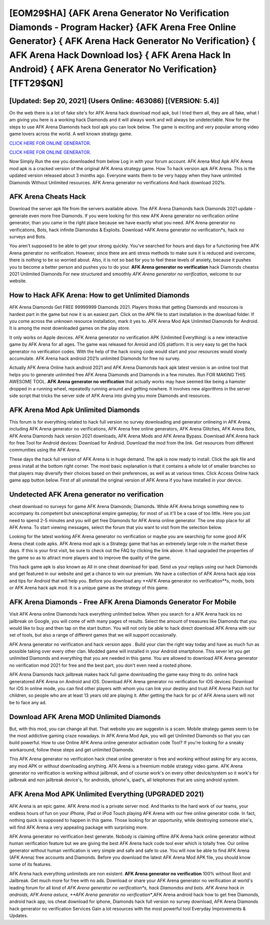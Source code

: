 [EOM29$HA]   {AFK Arena Generator No Verification Diamonds - Program Hacker}  {AFK Arena Free Online Generator}  { AFK Arena Hack Generator No Verification}  { AFK Arena Hack Download Ios}  { AFK Arena Hack In Android}  { AFK Arena Generator No Verification} [TFT29$QN]
=========

[Updated: Sep 20, 2021] (Users Online: 463086) [(VERSION: 5.4)]
---------

On the web there is a lot of fake site's for AFK Arena hack download mod apk, but I tried them all, they are all fake, what I am giving you here is a working hack Diamonds and it will always work and will always be undetectable. Now for the steps to use AFK Arena Diamonds hack tool apk you can look below.  The game is exciting and very popular among video game lovers across the world. A well known strategy game.

`CLICK HERE FOR ONLINE GENERATOR`_.

.. _CLICK HERE FOR ONLINE GENERATOR: http://topdld.xyz/8f0cded

`CLICK HERE FOR ONLINE GENERATOR`_.

.. _CLICK HERE FOR ONLINE GENERATOR: http://topdld.xyz/8f0cded

Now Simply Run the exe you downloaded from below Log in with your forum account. AFK Arena Mod Apk AFK Arena mod apk is a cracked version of the original AFK Arena strategy game.  How To hack version apk AFK Arena.  This is the updated version released about 3 months ago.  Everyone wants them to be very happy when they have unlimited Diamonds Without Unlimited resources.  AFK Arena generator no verifications And hack download 2021s.

AFK Arena Cheats Hack
---------

Download the server apk file from the servers available above.  The AFK Arena Diamonds hack Diamonds 2021 update - generate even more free Diamonds.  If you were looking for this new AFK Arena generator no verification online generator, than you came in the right place because we have exactly what you need.  AFK Arena generator no verifications, Bots, hack infinite Diamondss & Exploits.  Download *AFK Arena generator no verification*s, hack no surveys and Bots.

You aren't supposed to be able to get your strong quickly.  You've searched for hours and days for a functioning free AFK Arena generator no verification. However, since there are anti stress methods to make sure it is reduced and overcome, there is nothing to be so worried about. Also, it is not so bad for you to feel these levels of anxiety, because it pushes you to become a better person and pushes you to do your. **AFK Arena generator no verification** hack Diamonds cheatss 2021 Unlimited Diamonds For new structured and smoothly *AFK Arena generator no verification*, welcome to our website.


How to Hack AFK Arena: How to get Unlimited Diamonds
---------

AFK Arena Diamonds Get FREE 99999999 Diamonds 2021. Players thinks that getting Diamonds and resources is hardest part in the game but now it is an easiest part.  Click on the APK file to start installation in the download folder. If you come across the unknown resource installation, mark it yes to. AFK Arena Mod Apk Unlimited Diamonds for Android.  It is among the most downloaded games on the play store.

It only works on Apple devices. AFK Arena generator no verification APK (Unlimited Everything) is a new interactive game by AFK Arena for all ages.  The game was released for Anroid and iOS platform. It is very easy to get the hack generator no verification codes.  With the help of the hack iosing code would start and your resources would slowly accumulate. AFK Arena hack android 2021s unlimited Diamonds for free no survey.

Actually AFK Arena Online hack android 2021 and AFK Arena Diamonds hack apk latest version is an online tool that helps you to generate unlimited free AFK Arena Diamonds and Diamonds in a few minutes.  Run FOR MAKING THIS AWESOME TOOL.  **AFK Arena generator no verification** that actually works may have seemed like being a hamster dropped in a running wheel, repeatedly running around and getting nowhere.  It involves new algorithms in the server side script that tricks the server side of AFK Arena into giving you more Diamonds and resources.

AFK Arena Mod Apk Unlimited Diamonds
---------

This forum is for everything related to hack full version no survey downloading and generator onlineing in AFK Arena, including AFK Arena generator no verifications, AFK Arena free online generators, AFK Arena Glitches, AFK Arena Bots, AFK Arena Diamonds hack version 2021 downloads, AFK Arena Mods and AFK Arena Bypass.  Download AFK Arena hack for free Tool for Android devices: Download for Android.  Download the mod from the link.  Get resources from different communities using the AFK Arena.

These days the hack full version of AFK Arena is in huge demand.  The apk is now ready to install. Click the apk file and press install at the bottom right corner. The most basic explanation is that it contains a whole lot of smaller branches so that players may diversify their choices based on their preferences, as well as at various times. Click Access Online hack game app button below.  First of all uninstall the original version of AFK Arena if you have installed in your device.

Undetected AFK Arena generator no verification
---------

cheat download no surveys for game AFK Arena Diamonds; Diamonds. While AFK Arena brings something new to accompany its competent but unexceptional empire gameplay, for most of us it'll be a case of too little. Here you just need to spend 2-5 minutes and you will get free Diamonds for AFK Arena online generator. The one stop place for all AFK Arena. To start viewing messages, select the forum that you want to visit from the selection below.

Looking for the latest working AFK Arena generator no verification or maybe you are searching for some good AFK Arena cheat code apks.  AFK Arena mod apk is a Strategy game that has an extremely large role in the market these days.  If this is your first visit, be sure to check out the FAQ by clicking the link above.  It had upgraded the properties of the game so as to attract more players and to improve the quality of the game.

This hack game apk is also known as All in one cheat download for ipad.  Send us your replays using our hack Diamonds and get featured in our website and get a chance to win our premium. We have a collection of AFK Arena hack app ioss and tips for Android that will help you. Before you download any **AFK Arena generator no verification**s, mods, bots or AFK Arena hack apk mod. It is a unique game as the strategy of this game.

AFK Arena Diamonds - Free AFK Arena Diamonds Generator For Mobile
---------

Visit AFK Arena online Diamonds hack everything unlimited below.  When you search for a AFK Arena hack ios no jailbreak on Google, you will come of with many pages of results. Select the amount of treasures like Diamonds that you would like to buy and then tap on the start button.  You will not only be able to hack direct download AFK Arena with our set of tools, but also a range of different games that we will support occasionally.

AFK Arena generator no verification and hack version apps .  Build your clan the right way today and have as much fun as possible taking over every other clan. Modded game will installed in your Android smartphone. This sever let you get unlimited Diamonds and everything that you are needed in this game.  You are allowed to download AFK Arena generator no verification mod 2021 for free and the best part, you don't even need a rooted phone.

AFK Arena Diamonds hack jailbreak makes hack full game downloading the game easy thing to do.  online hack generatored AFK Arena on Android and iOS.  Download AFK Arena generator no verification for iOS devices: Download for iOS In online mode, you can find other players with whom you can link your destiny and trust AFK Arena Patch not for children, so people who are at least 13 years old are playing it. After getting the hack for pc of AFK Arena users will not be to face any ad.

Download AFK Arena MOD Unlimited Diamonds
---------

But, with this mod, you can change all that. That website you are suggestin is a scam. Mobile strategy games seem to be the most addictive gaming craze nowadays.  In AFK Arena Mod Apk, you will get Unlimited Diamonds so that you can build powerful. How to use Online AFK Arena online generator activation code Tool? If you're looking for a sneaky workaround, follow these steps and get unlimited Diamonds.

This AFK Arena generator no verification hack cheat online generator is free and working without asking for any access, any mod APK or without downloading anything. AFK Arena is a freemium mobile strategy video game.  AFK Arena generator no verification is working without jailbreak, and of course work's on every other device/system so it work's for jailbreak and non jailbreak device's, for androids, iphone's, ipad's, all telephones that are using android system.

AFK Arena Mod APK Unlimited Everything (UPGRADED 2021)
---------

AFK Arena is an epic game.  AFK Arena mod is a private server mod. And thanks to the hard work of our teams, your endless hours of fun on your iPhone, iPad or iPod Touch playing AFK Arena with our free online generator code. In fact, nothing quick is supposed to happen in this game.  Those looking for an opportunity, while destroying someone else's, will find AFK Arena a very appealing package with surprising more.

AFK Arena generator no verification best generate.  Nobody is claiming offline AFK Arena hack online generator without human verification feature but we are giving the best AFK Arena hack code tool ever which is totally free. Our online generator without human verification is very simple and safe and safe to use.  You will now be able to find AFK Arena (AFK Arena) free accounts and Diamonds.  Before you download the latest AFK Arena Mod APK file, you should know some of its features.

AFK Arena hack everything unlimiteds are non existent. **AFK Arena generator no verification** 100% without Root and Jailbreak. Get much more for free with no ads.  Download or share your AFK Arena generator no verification at world's leading forum for all kind of *AFK Arena generator no verification*s, hack Diamondss and bots.  AFK Arena hack in androids, AFK Arena astuce, **AFK Arena generator no verification**,AFK Arena android hack how to get free Diamonds, android hack app, ios cheat download for iphone, Diamonds hack full version no survey download, AFK Arena Diamonds hack generator no verification Services Gain a lot resources with the most powerful tool Everyday Improvements & Updates.